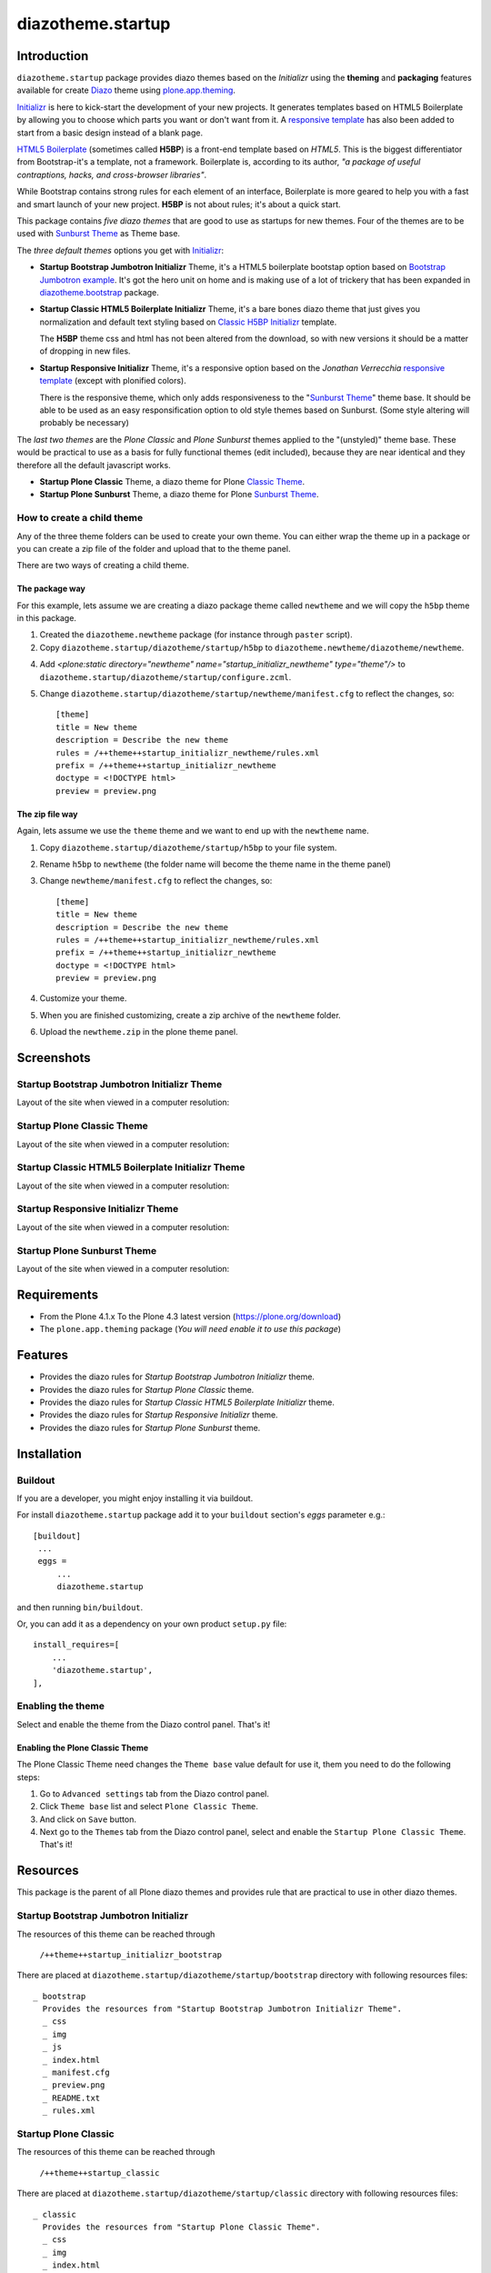 ==================
diazotheme.startup
==================


Introduction
============

``diazotheme.startup`` package provides diazo themes based on the *Initializr* 
using the **theming** and **packaging** features available for create Diazo_ theme
using `plone.app.theming`_.

`Initializr`_ is here to kick-start the development of your new projects. It generates 
templates based on HTML5 Boilerplate by allowing you to choose which parts you want or 
don't want from it. A `responsive template`_ has also been added to start from a basic 
design instead of a blank page.

`HTML5 Boilerplate`_ (sometimes called **H5BP**) is a front-end template based on *HTML5*. 
This is the biggest differentiator from Bootstrap-it's a template, not a framework. 
Boilerplate is, according to its author, *"a package of useful contraptions, hacks, and 
cross-browser libraries"*.

While Bootstrap contains strong rules for each element of an interface, Boilerplate is 
more geared to help you with a fast and smart launch of your new project. **H5BP** is 
not about rules; it's about a quick start.

This package contains *five diazo themes* that are good to use as startups for 
new themes. Four of the themes are to be used with `Sunburst Theme`_ as Theme base. 

The *three default themes* options you get with `Initializr`_:

- **Startup Bootstrap Jumbotron Initializr** Theme, it's a HTML5 boilerplate 
  bootstap option based on `Bootstrap Jumbotron example`_. It's got the hero unit on 
  home and is making use of a lot of  trickery that has been expanded in 
  `diazotheme.bootstrap`_ package.

- **Startup Classic HTML5 Boilerplate Initializr** Theme, it's a bare bones diazo theme that just 
  gives you normalization and default text styling based on `Classic H5BP Initializr`_ template.

  The **H5BP** theme css and html has not been altered from the download, so with 
  new versions it should be a matter of dropping in new files.

- **Startup Responsive Initializr** Theme, it's a responsive option based on the
  *Jonathan Verrecchia* `responsive template`_ (except with plonified colors).

  There is the responsive theme, which only adds responsiveness to the 
  "`Sunburst Theme`_" theme base. It should be able to be used as an easy 
  responsification option to old style themes based on Sunburst. (Some style 
  altering will probably be necessary)

The *last two themes* are the *Plone Classic* and *Plone Sunburst* themes 
applied to the "(unstyled)" theme base. These would be practical to use as
a basis for fully functional themes (edit included), because they are near 
identical and they therefore all the default javascript works. 

- **Startup Plone Classic** Theme, a diazo theme for Plone `Classic Theme`_.

- **Startup Plone Sunburst** Theme, a diazo theme for Plone `Sunburst Theme`_.


How to create a child theme
---------------------------

Any of the three theme folders can be used to create your own theme. You can either 
wrap the theme up in a package or you can create a zip file of the folder and upload 
that to the theme panel.

There are two ways of creating a child theme.


The package way
^^^^^^^^^^^^^^^

For this example, lets assume we are creating a diazo package theme called
``newtheme`` and we will copy the ``h5bp`` theme in this 
package.

1. Created the ``diazotheme.newtheme`` package (for instance through ``paster`` script).

2. Copy ``diazotheme.startup/diazotheme/startup/h5bp`` to
   ``diazotheme.newtheme/diazotheme/newtheme``.

4. Add `<plone:static directory="newtheme" name="startup_initializr_newtheme" type="theme"/>`
   to ``diazotheme.startup/diazotheme/startup/configure.zcml``.

5. Change ``diazotheme.startup/diazotheme/startup/newtheme/manifest.cfg``
   to reflect the changes, so: ::

        [theme]
        title = New theme
        description = Describe the new theme
        rules = /++theme++startup_initializr_newtheme/rules.xml
        prefix = /++theme++startup_initializr_newtheme
        doctype = <!DOCTYPE html>
        preview = preview.png


The zip file way
^^^^^^^^^^^^^^^^

Again, lets assume we use the ``theme`` theme and we want to end up
with the ``newtheme`` name.

1. Copy ``diazotheme.startup/diazotheme/startup/h5bp`` to your file system.

2. Rename ``h5bp`` to ``newtheme`` (the folder name will become the
   theme name in the theme panel)

3. Change ``newtheme/manifest.cfg``
   to reflect the changes, so: ::

        [theme]
        title = New theme
        description = Describe the new theme
        rules = /++theme++startup_initializr_newtheme/rules.xml
        prefix = /++theme++startup_initializr_newtheme
        doctype = <!DOCTYPE html>
        preview = preview.png

4. Customize your theme.

5. When you are finished customizing, create a zip archive of the 
   ``newtheme`` folder.

6. Upload the ``newtheme.zip`` in the plone theme panel.


Screenshots
===========


Startup Bootstrap Jumbotron Initializr Theme
--------------------------------------------

Layout of the site when viewed in a computer resolution:

.. image:: https://github.com/collective/diazotheme.startup/raw/master/diazotheme/startup/bootstrap/preview.png
  :alt: Startup Bootstrap Jumbotron Initializr Theme
  :align: center


Startup Plone Classic Theme
---------------------------

Layout of the site when viewed in a computer resolution:

.. image:: https://github.com/collective/diazotheme.startup/raw/master/diazotheme/startup/classic/preview.png
  :alt: Startup Plone Classic Theme
  :align: center


Startup Classic HTML5 Boilerplate Initializr Theme
--------------------------------------------------

Layout of the site when viewed in a computer resolution:

.. image:: https://github.com/collective/diazotheme.startup/raw/master/diazotheme/startup/h5bp/preview.png
  :alt: Startup Classic HTML5 Boilerplate Initializr Theme
  :align: center


Startup Responsive Initializr Theme
-----------------------------------

Layout of the site when viewed in a computer resolution:

.. image:: https://github.com/collective/diazotheme.startup/raw/master/diazotheme/startup/responsive/preview.png
  :alt: Startup Responsive Initializr Theme
  :align: center


Startup Plone Sunburst Theme
----------------------------

Layout of the site when viewed in a computer resolution:

.. image:: https://github.com/collective/diazotheme.startup/raw/master/diazotheme/startup/sunburst/preview.png
  :alt: Startup Plone Sunburst Theme
  :align: center


Requirements
============

- From the Plone 4.1.x To the Plone 4.3 latest version (https://plone.org/download)
- The ``plone.app.theming`` package (*You will need enable it to use this package*)


Features
========

- Provides the diazo rules for *Startup Bootstrap Jumbotron Initializr* theme.
- Provides the diazo rules for *Startup Plone Classic* theme.
- Provides the diazo rules for *Startup Classic HTML5 Boilerplate Initializr* theme.
- Provides the diazo rules for *Startup Responsive Initializr* theme.
- Provides the diazo rules for *Startup Plone Sunburst* theme.


Installation
============


Buildout
--------

If you are a developer, you might enjoy installing it via buildout.

For install ``diazotheme.startup`` package add it to your ``buildout`` section's 
*eggs* parameter e.g.: ::

   [buildout]
    ...
    eggs =
        ...
        diazotheme.startup


and then running ``bin/buildout``.

Or, you can add it as a dependency on your own product ``setup.py`` file: ::

    install_requires=[
        ...
        'diazotheme.startup',
    ],


Enabling the theme
------------------

Select and enable the theme from the Diazo control panel. That's it!


Enabling the Plone Classic Theme
^^^^^^^^^^^^^^^^^^^^^^^^^^^^^^^^

The Plone Classic Theme need changes the ``Theme base`` value default for use it, 
them you need to do the following steps:

#. Go to ``Advanced settings`` tab from the Diazo control panel.

#. Click ``Theme base`` list and select ``Plone Classic Theme``.

#. And click on ``Save`` button.

#. Next go to the ``Themes`` tab from the Diazo control panel, select and 
   enable the ``Startup Plone Classic Theme``. That's it!


Resources
=========

This package is the parent of all Plone diazo themes and 
provides rule that are practical to use in other diazo themes.


Startup Bootstrap Jumbotron Initializr
--------------------------------------

The resources of this theme can be reached through

    ``/++theme++startup_initializr_bootstrap``

There are placed at ``diazotheme.startup/diazotheme/startup/bootstrap`` 
directory with following resources files:

::

    _ bootstrap
      Provides the resources from "Startup Bootstrap Jumbotron Initializr Theme".
      _ css
      _ img
      _ js
      _ index.html
      _ manifest.cfg
      _ preview.png
      _ README.txt
      _ rules.xml


Startup Plone Classic
---------------------

The resources of this theme can be reached through

    ``/++theme++startup_classic``

There are placed at ``diazotheme.startup/diazotheme/startup/classic`` 
directory with following resources files:

::

    _ classic
      Provides the resources from "Startup Plone Classic Theme".
      _ css
      _ img
      _ index.html
      _ manifest.cfg
      _ preview.png
      _ rules.xml


Startup Classic HTML5 Boilerplate Initializr
--------------------------------------------

The resources of this theme can be reached through

    ``/++theme++startup_initializr_h5bp``

There are placed at ``diazotheme.startup/diazotheme/startup/h5bp`` 
directory with following resources files:

::

    _ h5bp
      Provides the resources from "Startup Classic HTML5 Boilerplate Initializr Theme".
      _ css
      _ img
      _ js
      _ index.html
      _ manifest.cfg
      _ preview.png
      _ README.txt
      _ rules.xml


Startup Responsive Initializr
-----------------------------

The resources of this theme can be reached through

    ``/++theme++startup_initializr_responsive``

There are placed at ``diazotheme.startup/diazotheme/startup/responsive`` 
directory with following resources files:

::

    _ responsive
      Provides the resources from "Startup Responsive Initializr Theme".
      _ css
      _ img
      _ js
      _ index.html
      _ manifest.cfg
      _ preview.png
      _ README.txt
      _ rules.xml


Startup Plone Sunburst
----------------------

The resources of this theme can be reached through

    ``/++theme++startup_sunburst``

There are placed at ``diazotheme.startup/diazotheme/startup/sunburst`` 
directory with following resources files:

::

    _ sunburst
      Provides the resources from "Startup Plone Sunburst Theme".
      _ css
      _ img
      _ index.html
      _ manifest.cfg
      _ preview.png
      _ README.txt
      _ rules.xml


Contribute
==========

- Issue Tracker: https://github.com/collective/diazotheme.startup/issues
- Source Code: https://github.com/collective/diazotheme.startup


License
=======

The project is licensed under the GPLv2.


Credits
-------

- Thijs Jonkman (t.jonkman at gmail dot com).


Amazing contributions
---------------------

- Leonardo J. Caballero G. aka macagua (leonardocaballero at gmail dot com).

You can find an updated list of package contributors on https://github.com/collective/diazotheme.startup/contributors

.. _`Initializr`: http://www.initializr.com/
.. _`responsive template`: http://verekia.com/initializr/responsive-template
.. _`Sunburst Theme`: https://github.com/plone/plonetheme.sunburst
.. _`Classic Theme`: https://github.com/plone/plonetheme.classic
.. _`Bootstrap Jumbotron example`: https://getbootstrap.com/docs/3.3/examples/jumbotron/
.. _`diazotheme.bootstrap`: https://github.com/TH-code/diazotheme.bootstrap
.. _`Classic H5BP Initializr`: https://github.com/h5bp/html5-boilerplate/blob/v4.3.0/doc/TOC.md
.. _`HTML5 Boilerplate`: https://html5boilerplate.com/
.. _`diazotheme.startup`: https://github.com/collective/diazotheme.startup
.. _`Diazo`: http://diazo.org
.. _`plone.app.theming`: https://pypi.org/project/plone.app.theming/
